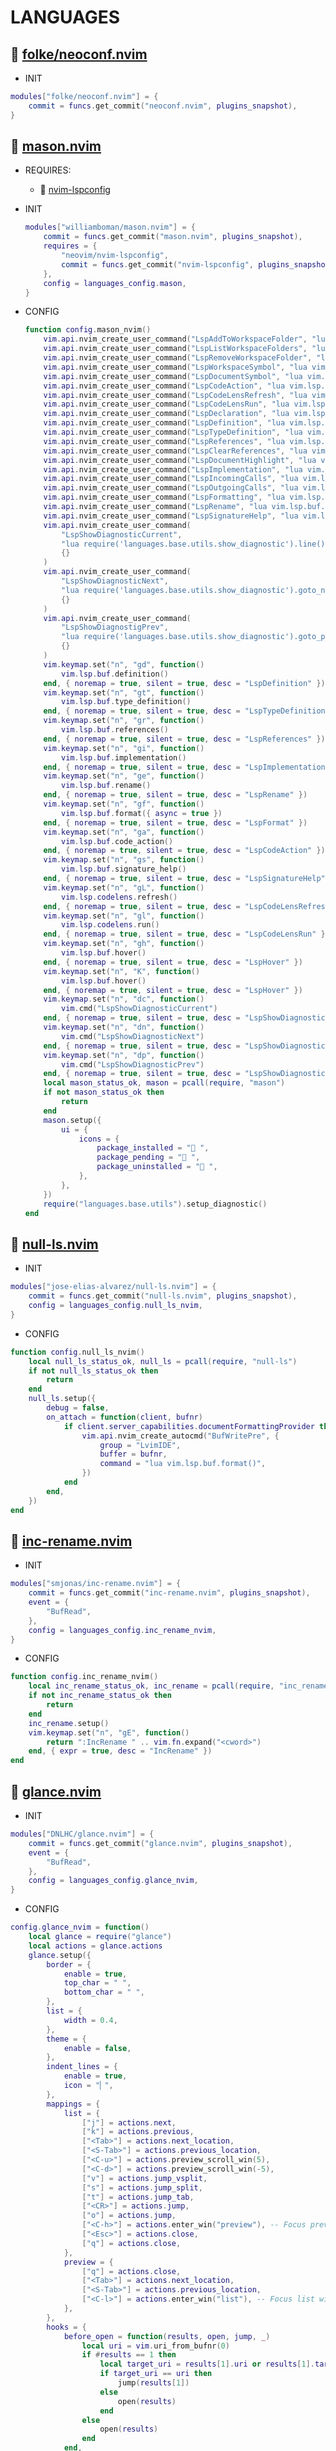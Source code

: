 *  LANGUAGES

**   [[https://github.com/folke/neoconf.nvim][folke/neoconf.nvim]]

    + INIT

    #+begin_src lua
    modules["folke/neoconf.nvim"] = {
        commit = funcs.get_commit("neoconf.nvim", plugins_snapshot),
    }
    #+end_src

**   [[https://github.com/williamboman/mason.nvim][mason.nvim]]

   + REQUIRES:
       *  [[https://github.com/neovim/nvim-lspconfig][nvim-lspconfig]]

   + INIT

    #+begin_src lua
    modules["williamboman/mason.nvim"] = {
        commit = funcs.get_commit("mason.nvim", plugins_snapshot),
        requires = {
            "neovim/nvim-lspconfig",
            commit = funcs.get_commit("nvim-lspconfig", plugins_snapshot),
        },
        config = languages_config.mason,
    }
   #+end_src

   + CONFIG

    #+begin_src lua
    function config.mason_nvim()
        vim.api.nvim_create_user_command("LspAddToWorkspaceFolder", "lua vim.lsp.buf.add_workspace_folder()", {})
        vim.api.nvim_create_user_command("LspListWorkspaceFolders", "lua vim.lsp.buf.list_workspace_folders()", {})
        vim.api.nvim_create_user_command("LspRemoveWorkspaceFolder", "lua vim.lsp.buf.remove_workspace_folder()", {})
        vim.api.nvim_create_user_command("LspWorkspaceSymbol", "lua vim.lsp.buf.workspace_symbol()", {})
        vim.api.nvim_create_user_command("LspDocumentSymbol", "lua vim.lsp.buf.document_symbol()", {})
        vim.api.nvim_create_user_command("LspCodeAction", "lua vim.lsp.buf.code_action()", {})
        vim.api.nvim_create_user_command("LspCodeLensRefresh", "lua vim.lsp.codelens.refresh()", {})
        vim.api.nvim_create_user_command("LspCodeLensRun", "lua vim.lsp.codelens.run()", {})
        vim.api.nvim_create_user_command("LspDeclaration", "lua vim.lsp.buf.declaration()", {})
        vim.api.nvim_create_user_command("LspDefinition", "lua vim.lsp.buf.definition()", {})
        vim.api.nvim_create_user_command("LspTypeDefinition", "lua vim.lsp.buf.type_definition()", {})
        vim.api.nvim_create_user_command("LspReferences", "lua vim.lsp.buf.references()", {})
        vim.api.nvim_create_user_command("LspClearReferences", "lua vim.lsp.buf.clear_references()", {})
        vim.api.nvim_create_user_command("LspDocumentHighlight", "lua vim.lsp.buf.document_highlight()", {})
        vim.api.nvim_create_user_command("LspImplementation", "lua vim.lsp.buf.implementation()", {})
        vim.api.nvim_create_user_command("LspIncomingCalls", "lua vim.lsp.buf.incoming_calls()", {})
        vim.api.nvim_create_user_command("LspOutgoingCalls", "lua vim.lsp.buf.outgoing_calls()", {})
        vim.api.nvim_create_user_command("LspFormatting", "lua vim.lsp.buf.format {async = true}", {})
        vim.api.nvim_create_user_command("LspRename", "lua vim.lsp.buf.rename()", {})
        vim.api.nvim_create_user_command("LspSignatureHelp", "lua vim.lsp.buf.signature_help()", {})
        vim.api.nvim_create_user_command(
            "LspShowDiagnosticCurrent",
            "lua require('languages.base.utils.show_diagnostic').line()",
            {}
        )
        vim.api.nvim_create_user_command(
            "LspShowDiagnosticNext",
            "lua require('languages.base.utils.show_diagnostic').goto_next()",
            {}
        )
        vim.api.nvim_create_user_command(
            "LspShowDiagnostigPrev",
            "lua require('languages.base.utils.show_diagnostic').goto_prev()",
            {}
        )
        vim.keymap.set("n", "gd", function()
            vim.lsp.buf.definition()
        end, { noremap = true, silent = true, desc = "LspDefinition" })
        vim.keymap.set("n", "gt", function()
            vim.lsp.buf.type_definition()
        end, { noremap = true, silent = true, desc = "LspTypeDefinition" })
        vim.keymap.set("n", "gr", function()
            vim.lsp.buf.references()
        end, { noremap = true, silent = true, desc = "LspReferences" })
        vim.keymap.set("n", "gi", function()
            vim.lsp.buf.implementation()
        end, { noremap = true, silent = true, desc = "LspImplementation" })
        vim.keymap.set("n", "ge", function()
            vim.lsp.buf.rename()
        end, { noremap = true, silent = true, desc = "LspRename" })
        vim.keymap.set("n", "gf", function()
            vim.lsp.buf.format({ async = true })
        end, { noremap = true, silent = true, desc = "LspFormat" })
        vim.keymap.set("n", "ga", function()
            vim.lsp.buf.code_action()
        end, { noremap = true, silent = true, desc = "LspCodeAction" })
        vim.keymap.set("n", "gs", function()
            vim.lsp.buf.signature_help()
        end, { noremap = true, silent = true, desc = "LspSignatureHelp" })
        vim.keymap.set("n", "gL", function()
            vim.lsp.codelens.refresh()
        end, { noremap = true, silent = true, desc = "LspCodeLensRefresh" })
        vim.keymap.set("n", "gl", function()
            vim.lsp.codelens.run()
        end, { noremap = true, silent = true, desc = "LspCodeLensRun" })
        vim.keymap.set("n", "gh", function()
            vim.lsp.buf.hover()
        end, { noremap = true, silent = true, desc = "LspHover" })
        vim.keymap.set("n", "K", function()
            vim.lsp.buf.hover()
        end, { noremap = true, silent = true, desc = "LspHover" })
        vim.keymap.set("n", "dc", function()
            vim.cmd("LspShowDiagnosticCurrent")
        end, { noremap = true, silent = true, desc = "LspShowDiagnosticCurrent" })
        vim.keymap.set("n", "dn", function()
            vim.cmd("LspShowDiagnosticNext")
        end, { noremap = true, silent = true, desc = "LspShowDiagnosticNext" })
        vim.keymap.set("n", "dp", function()
            vim.cmd("LspShowDiagnosticPrev")
        end, { noremap = true, silent = true, desc = "LspShowDiagnosticPrev" })
        local mason_status_ok, mason = pcall(require, "mason")
        if not mason_status_ok then
            return
        end
        mason.setup({
            ui = {
                icons = {
                    package_installed = " ",
                    package_pending = " ",
                    package_uninstalled = " ",
                },
            },
        })
        require("languages.base.utils").setup_diagnostic()
    end
   #+end_src

**   [[https://github.com/jose-elias-alvarez/null-ls.nvim][null-ls.nvim]]

    + INIT

    #+begin_src lua
    modules["jose-elias-alvarez/null-ls.nvim"] = {
        commit = funcs.get_commit("null-ls.nvim", plugins_snapshot),
        config = languages_config.null_ls_nvim,
    }
    #+end_src

    + CONFIG

    #+begin_src lua
    function config.null_ls_nvim()
        local null_ls_status_ok, null_ls = pcall(require, "null-ls")
        if not null_ls_status_ok then
            return
        end
        null_ls.setup({
            debug = false,
            on_attach = function(client, bufnr)
                if client.server_capabilities.documentFormattingProvider then
                    vim.api.nvim_create_autocmd("BufWritePre", {
                        group = "LvimIDE",
                        buffer = bufnr,
                        command = "lua vim.lsp.buf.format()",
                    })
                end
            end,
        })
    end
    #+end_src

**   [[https://github.com/smjonas/inc-rename.nvim][inc-rename.nvim]]

    + INIT

    #+begin_src lua
    modules["smjonas/inc-rename.nvim"] = {
        commit = funcs.get_commit("inc-rename.nvim", plugins_snapshot),
        event = {
            "BufRead",
        },
        config = languages_config.inc_rename_nvim,
    }
    #+end_src

    + CONFIG

    #+begin_src lua
    function config.inc_rename_nvim()
        local inc_rename_status_ok, inc_rename = pcall(require, "inc_rename")
        if not inc_rename_status_ok then
            return
        end
        inc_rename.setup()
        vim.keymap.set("n", "gE", function()
            return ":IncRename " .. vim.fn.expand("<cword>")
        end, { expr = true, desc = "IncRename" })
    end
    #+end_src

**   [[https://github.com/DNLHC/glance.nvim][glance.nvim]]

    + INIT

    #+begin_src lua
    modules["DNLHC/glance.nvim"] = {
        commit = funcs.get_commit("glance.nvim", plugins_snapshot),
        event = {
            "BufRead",
        },
        config = languages_config.glance_nvim,
    }
    #+end_src

    + CONFIG

    #+begin_src lua
    config.glance_nvim = function()
        local glance = require("glance")
        local actions = glance.actions
        glance.setup({
            border = {
                enable = true,
                top_char = " ",
                bottom_char = " ",
            },
            list = {
                width = 0.4,
            },
            theme = {
                enable = false,
            },
            indent_lines = {
                enable = true,
                icon = "▏",
            },
            mappings = {
                list = {
                    ["j"] = actions.next,
                    ["k"] = actions.previous,
                    ["<Tab>"] = actions.next_location,
                    ["<S-Tab>"] = actions.previous_location,
                    ["<C-u>"] = actions.preview_scroll_win(5),
                    ["<C-d>"] = actions.preview_scroll_win(-5),
                    ["v"] = actions.jump_vsplit,
                    ["s"] = actions.jump_split,
                    ["t"] = actions.jump_tab,
                    ["<CR>"] = actions.jump,
                    ["o"] = actions.jump,
                    ["<C-h>"] = actions.enter_win("preview"), -- Focus preview window
                    ["<Esc>"] = actions.close,
                    ["q"] = actions.close,
                },
                preview = {
                    ["q"] = actions.close,
                    ["<Tab>"] = actions.next_location,
                    ["<S-Tab>"] = actions.previous_location,
                    ["<C-l>"] = actions.enter_win("list"), -- Focus list window
                },
            },
            hooks = {
                before_open = function(results, open, jump, _)
                    local uri = vim.uri_from_bufnr(0)
                    if #results == 1 then
                        local target_uri = results[1].uri or results[1].targetUri
                        if target_uri == uri then
                            jump(results[1])
                        else
                            open(results)
                        end
                    else
                        open(results)
                    end
                end,
            },
        })
        vim.keymap.set("n", "gpd", "<Cmd>Glance definitions<CR>")
        vim.keymap.set("n", "gpr", "<Cmd>Glance references<CR>")
        vim.keymap.set("n", "gpt", "<Cmd>Glance type_definitions<CR>")
        vim.keymap.set("n", "gpi", "<Cmd>Glance implementations<CR>")
        vim.keymap.set("n", "fq", "<Cmd>CloseFloatWindows<CR>")
    end
    #+end_src

**   [[https://github.com/folke/neodev.nvim][neodev.nvim]]

    + INIT

    #+begin_src lua
    modules["folke/neodev.nvim"] = {
        commit = funcs.get_commit("neodev.nvim", plugins_snapshot),
        ft = "lua",
    }
    #+end_src

    + CONFIG

    #+begin_src lua
    function config.neodev_nvim()
        local neodev_status_ok, neodev = pcall(require, "neodev")
        if not neodev_status_ok then
            return
        end
        neodev.setup({
            library = {
                enabled = true,
                runtime = true,
                types = true,
                plugins = false,
            },
        })
    end
    #+end_src

**   [[https://github.com/mfussenegger/nvim-jdtls][nvim-jdtls]]

    + INIT

    #+begin_src lua
    modules["mfussenegger/nvim-jdtls"] = {
        commit = funcs.get_commit("nvim-jdtls", plugins_snapshot),
        ft = "java",
    }
    #+end_src

**   [[https://github.com/mfussenegger/nvim-jdtls][nvim-jdtls]]

   + REQUIRES:
       *  [[https://github.com/nvim-lua/plenary.nvim][plenary.nvim]]

    + INIT

    #+begin_src lua
    modules["scalameta/nvim-metals"] = {
        commit = funcs.get_commit("nvim-metals", plugins_snapshot),
        requires = { "nvim-lua/plenary.nvim" },
        ft = { "scala", "sbt" },
    }
    #+end_src

**   [[https://github.com/simrat39/rust-tools.nvim][rust-tools.nvim]]

    + REQUIRES:
        *  [[https://github.com/neovim/nvim-lspconfig][nvim-lspconfig]]
        *  [[https://github.com/nvim-lua/popup.nvim][popup.nvim]]
        *  [[https://github.com/nvim-lua/plenary.nvim][plenary.nvim]]
        *  [[https://github.com/mfussenegger/nvim-dap][nvim-dap]]
        *  [[https://github.com/nvim-telescope/telescope.nvim][telescope.nvim]]

    + INIT

    #+begin_src lua
    modules["simrat39/rust-tools.nvim"] = {
        commit = funcs.get_commit("rust-tools.nvim", plugins_snapshot),
        ft = "rust",
        after = "telescope.nvim",
        requires = {
            {
                "neovim/nvim-lspconfig",
                commit = funcs.get_commit("vim-lspconfig", plugins_snapshot),
            },
            {
                "nvim-lua/popup.nvim",
                commit = funcs.get_commit("popup.nvim", plugins_snapshot),
            },
            {
                "nvim-lua/plenary.nvim",
                commit = funcs.get_commit("plenary.nvim", plugins_snapshot),
            },
            {
                "mfussenegger/nvim-dap",
                commit = funcs.get_commit("nvim-dap", plugins_snapshot),
            },
            {
                "nvim-telescope/telescope.nvim",
                commit = funcs.get_commit("telescope.nvim", plugins_snapshot),
            },
        },
    }
    #+end_src

**   [[https://github.com/ray-x/go.nvim][go.nvim]]

   + REQUIRES:
       *  [[https://github.com/ray-x/guihua.lua][guihua.lua]]

    + INIT

    #+begin_src lua
    modules["ray-x/go.nvim"] = {
        commit = funcs.get_commit("go.nvim", plugins_snapshot),
        requires = {
            "ray-x/guihua.lua",
            commit = funcs.get_commit("guihua.lua", plugins_snapshot),
            run = "cd lua/fzy && make",
        },
        ft = "go",
        config = languages_config.go_nvim,
    }
    #+end_src

    + CONFIG

    #+begin_src lua
    function config.go_nvim()
        local go_status_ok, go = pcall(require, "go")
        if not go_status_ok then
            return
        end
        go.setup({
            lsp_inlay_hints = {
                enable = false,
            },
        })
    end
    #+end_src

**   [[https://github.com/akinsho/flutter-tools.nvim][flutter-tools.nvim]]

    + REQUIRES:
        *  [[https://github.com/nvim-lua/plenary.nvim][plenary.nvim]]

    + INIT

    #+begin_src lua
    modules["akinsho/flutter-tools.nvim"] = {
        commit = funcs.get_commit("flutter-tools.nvim", plugins_snapshot),
        ft = "dart",
        requires = {
            "nvim-lua/plenary.nvim",
            commit = funcs.get_commit("plenary.nvim", plugins_snapshot),
        },
    }
    #+end_src

**   [[https://github.com/jose-elias-alvarez/nvim-lsp-ts-utils][nvim-lsp-ts-utils]]

    + REQUIRES:
        *  [[https://github.com/neovim/nvim-lspconfig][nvim-lspconfig]]
        *  [[https://github.com/nvim-lua/plenary.nvim][plenary.nvim]]

    + INIT

    #+begin_src lua
    modules["jose-elias-alvarez/nvim-lsp-ts-utils"] = {
        commit = funcs.get_commit("nvim-lsp-ts-utils", plugins_snapshot),
        ft = { "javascript", "javascriptreact", "typescript", "typescriptreact" },
        requires = {
            {
                "neovim/nvim-lspconfig",
                commit = funcs.get_commit("nvim-lspconfig", plugins_snapshot),
            },
            {
                "nvim-lua/plenary.nvim",
                commit = funcs.get_commit("plenary.nvim", plugins_snapshot),
            },
        },
    }
    #+end_src

**   [[https://github.com/kosayoda/nvim-lightbulb][nvim-lightbulb]]

    + INIT

    #+begin_src lua
    modules["kosayoda/nvim-lightbulb"] = {
        commit = funcs.get_commit("nvim-lightbulb", plugins_snapshot),
        event = {
            "BufRead",
        },
        config = languages_config.nvim_lightbulb,
    }
    #+end_src

    + CONFIG

    #+begin_src lua
    function config.nvim_lightbulb()
        local nvim_lightbulb_status_ok, nvim_lightbulb = pcall(require, "nvim-lightbulb")
        if not nvim_lightbulb_status_ok then
            return
        end
        nvim_lightbulb.setup({
            sign = {
                enabled = true,
                priority = 10,
            },
            virtual_text = {
                enabled = true,
                text = "",
                hl_mode = "combine",
            },
            autocmd = {
                enabled = true,
            },
        })
        vim.fn.sign_define("LightBulbSign", { text = "", texthl = "LightBulb", linehl = "", numhl = "" })
    end
    #+end_src

**   [[https://github.com/nvim-treesitter/nvim-treesitter][nvim-treesitter]]

    + INIT

    #+begin_src lua
    modules["nvim-treesitter/nvim-treesitter"] = {
        commit = funcs.get_commit("nvim-treesitter", plugins_snapshot),
        requires = {
            {
                "nvim-treesitter/playground",
                commit = funcs.get_commit("playground", plugins_snapshot),
            },
            {
                "nullchilly/lsp-playground",
                commit = funcs.get_commit("lsp-playground", plugins_snapshot),
            },
        },
        run = function()
            local ts_update = require("nvim-treesitter.install").update({ with_sync = true })
            ts_update()
        end,
        config = languages_config.nvim_treesitter,
    }
    #+end_src

    + CONFIG

    #+begin_src lua
    config.nvim_treesitter = function()
        local nvim_treesitter_configs_status_ok, nvim_treesitter_configs = pcall(require, "nvim-treesitter.configs")
        if not nvim_treesitter_configs_status_ok then
            return
        end
        nvim_treesitter_configs.setup({
            ensure_installed = "all",
            playground = {
                enable = true,
                disable = {},
                updatetime = 25,
                persist_queries = false,
                keybindings = {
                    toggle_query_editor = "o",
                    toggle_hl_groups = "i",
                    toggle_injected_languages = "t",
                    toggle_anonymous_nodes = "a",
                    toggle_language_display = "I",
                    focus_language = "f",
                    unfocus_language = "F",
                    update = "R",
                    goto_node = "<cr>",
                    show_help = "?",
                },
            },
            highlight = {
                enable = true,
                disable = { "markdown" },
                additional_vim_regex_highlighting = { "org" },
            },
            indent = {
                enable = true,
            },
            autopairs = {
                enable = true,
            },
            autotag = {
                enable = true,
            },
            rainbow = {
                enable = true,
            },
            context_commentstring = {
                enable = true,
                config = {
                    javascriptreact = {
                        style_element = "{/*%s*/}",
                    },
                },
            },
        })
        vim.keymap.set("n", "ti", function()
            vim.cmd("TSHighlightCapturesUnderCursor")
        end, { noremap = true, silent = true, desc = "PlaygroundHover" })
    end
    #+end_src

**   [[https://github.com/lvimuser/lsp-inlayhints.nvim][lsp-inlayhints.nvim]]

    + REQUIRES:
        *  [[https://github.com/neovim/nvim-lspconfig][nvim-lspconfig]]

    + INIT

    #+begin_src lua
    modules["lvimuser/lsp-inlayhints.nvim"] = {
        commit = funcs.get_commit("lsp-inlayhints.nvim", plugins_snapshot),
        requires = {
            "neovim/nvim-lspconfig",
            commit = funcs.get_commit("nvim-lspconfig", plugins_snapshot),
        },
        config = languages_config.lsp_inlayhints_nvim,
    }
    #+end_src

    + CONFIG

    #+begin_src lua
    function config.lsp_inlayhints_nvim()
        local lsp_inlayhints_status_ok, lsp_inlayhints = pcall(require, "lsp-inlayhints")
        if not lsp_inlayhints_status_ok then
            return
        end
        lsp_inlayhints.setup({
            inlay_hints = {
                highlight = "Comment",
            },
        })
    end
    #+end_src

**   [[https://github.com/SmiteshP/nvim-navic][nvim-navic]]

    + REQUIRES:
        *  [[https://github.com/neovim/nvim-lspconfig][nvim-lspconfig]]

    + INIT

    #+begin_src lua
    modules["SmiteshP/nvim-navic"] = {
        commit = funcs.get_commit("nvim-navic", plugins_snapshot),
        requires = {
            "neovim/nvim-lspconfig",
            commit = funcs.get_commit("nvim-lspconfig", plugins_snapshot),
        },
        config = languages_config.nvim_navic,
    }
    #+end_src

    + CONFIG

    #+begin_src lua
    function config.nvim_navic()
        local icons = require("configs.base.ui.icons")
        local nvim_navic_status_ok, nvim_navic = pcall(require, "nvim-navic")
        if not nvim_navic_status_ok then
            return
        end
        nvim_navic.setup({
            icons = icons.lsp,
            highlight = true,
            separator = " ➤ ",
        })
        vim.g.navic_silence = true
    end
    #+end_src

**   [[https://github.com/pechorin/any-jump.vim][any-jump.vim]]

    + INIT

    #+begin_src lua
    modules["pechorin/any-jump.vim"] = {
        commit = funcs.get_commit("any-jump.vim", plugins_snapshot),
        event = {
            "BufRead",
        },
        config = languages_config.any_jump_nvim,
    }
    #+end_src

    + CONFIG

    #+begin_src lua
    function config.any_jump_nvim()
        vim.g.any_jump_disable_default_keybindings = 1
        vim.g.any_jump_list_numbers = 1
        vim.keymap.set("n", "<A-u>", ":AnyJump<CR>", { noremap = true, silent = true, desc = "AnyJump" })
        vim.keymap.set("v", "<A-u>", ":AnyJumpVisual<CR>", { noremap = true, silent = true, desc = "AnyJumpVisual" })
    end
    #+end_src


**   [[https://github.com/simrat39/symbols-outline.nvim][symbols-outline.nvim]]

    + INIT

    #+begin_src lua
    modules["simrat39/symbols-outline.nvim"] = {
        commit = funcs.get_commit("symbols-outline.nvim", plugins_snapshot),
        event = {
            "BufRead",
        },
        config = languages_config.symbols_outline_nvim,
    }
    #+end_src

    + CONFIG

    #+begin_src lua
    function config.symbols_outline_nvim()
        local icons = require("configs.base.ui.icons")
        local symbols_outline_status_ok, symbols_outline = pcall(require, "symbols-outline")
        if not symbols_outline_status_ok then
            return
        end
        symbols_outline.setup({
            symbols = icons.outline,
            highlight_hovered_item = true,
            show_guides = true,
        })
        vim.keymap.set("n", "<A-v>", function()
            vim.cmd("SymbolsOutline")
        end, { noremap = true, silent = true, desc = "SymbolsOutline" })
    end
    #+end_src

**   [[https://github.com/rcarriga/nvim-dap-ui][nvim-dap-ui]]

    + REQUIRES:
        *  [[https://github.com/mfussenegger/nvim-dap][nvim-dap]]
        *  [[https://github.com/jbyuki/one-small-step-for-vimkind][one-small-step-for-vimkind]]

    + INIT

    #+begin_src lua
    modules["rcarriga/nvim-dap-ui"] = {
        commit = funcs.get_commit("nvim-dap-ui", plugins_snapshot),
        event = {
            "BufRead",
        },
        requires = {
            {
                "mfussenegger/nvim-dap",
                commit = funcs.get_commit("nvim-dap", plugins_snapshot),
            },
            {
                "mxsdev/nvim-dap-vscode-js",
                commit = funcs.get_commit("nvim-dap-vscode-js", plugins_snapshot),
                config = languages_config.nvim_dap_vscode_js,
            },
            {
                "jbyuki/one-small-step-for-vimkind",
                commit = funcs.get_commit("one-small-step-for-vimkind", plugins_snapshot),
            },
        },
        config = languages_config.nvim_dap_ui,
    }
    #+end_src

    + CONFIG

    #+begin_src lua
    function config.nvim_dap_ui()
        local dapui_status_ok, dapui = pcall(require, "dapui")
        if not dapui_status_ok then
            return
        end
        local dap_status_ok, dap = pcall(require, "dap")
        if not dap_status_ok then
            return
        end
        dapui.setup({
            icons = {
                expanded = "▾",
                collapsed = "▸",
            },
            mappings = {
                expand = {
                    "<CR>",
                    "<2-LeftMouse>",
                },
                open = "o",
                remove = "d",
                edit = "e",
                repl = "r",
            },
            layouts = {
                {
                    elements = {
                        "scopes",
                        "breakpoints",
                        "stacks",
                        "watches",
                    },
                    size = 40,
                    position = "left",
                },
                {
                    elements = {
                        "repl",
                        "console",
                    },
                    size = 10,
                    position = "bottom",
                },
            },
            floating = {
                max_height = nil,
                max_width = nil,
                mappings = {
                    close = {
                        "q",
                        "<Esc>",
                    },
                },
            },
            windows = {
                indent = 1,
            },
        })
        dap.listeners.after.event_initialized["dapui_config"] = function()
            dapui.open({})
        end
        dap.listeners.before.event_terminated["dapui_config"] = function()
            dapui.close({})
        end
        dap.listeners.before.event_exited["dapui_config"] = function()
            dapui.close({})
        end
        vim.fn.sign_define("DapBreakpoint", {
            text = "",
            texthl = "",
            linehl = "",
            numhl = "",
        })
        vim.fn.sign_define("DapStopped", {
            text = "",
            texthl = "",
            linehl = "",
            numhl = "",
        })
        vim.fn.sign_define("DapLogPoint", {
            text = "▶",
            texthl = "",
            linehl = "",
            numhl = "",
        })
        vim.api.nvim_create_user_command("DapToggleBreakpoint", 'lua require("dap").toggle_breakpoint()', {})
        vim.api.nvim_create_user_command("DapStartContinue", 'lua require"dap".continue()', {})
        vim.api.nvim_create_user_command("DapStepInto", 'lua require"dap".step_into()', {})
        vim.api.nvim_create_user_command("DapStepOver", 'lua require"dap".step_over()', {})
        vim.api.nvim_create_user_command("DapStepOut", 'lua require"dap".step_out()', {})
        vim.api.nvim_create_user_command("DapUp", 'lua require"dap".up()', {})
        vim.api.nvim_create_user_command("DapDown", 'lua require"dap".down()', {})
        vim.api.nvim_create_user_command("DapPause", 'lua require"dap".pause()', {})
        vim.api.nvim_create_user_command("DapClose", 'lua require"dap".close()', {})
        vim.api.nvim_create_user_command("DapDisconnect", 'lua require"dap".disconnect()', {})
        vim.api.nvim_create_user_command("DapRestart", 'lua require"dap".restart()', {})
        vim.api.nvim_create_user_command("DapToggleRepl", 'lua require"dap".repl.toggle()', {})
        vim.api.nvim_create_user_command("DapGetSession", 'lua require"dap".session()', {})
        vim.api.nvim_create_user_command(
            "DapUIClose",
            'lua require"dap".close(); require"dap".disconnect(); require"dapui".close()',
            {}
        )
        vim.keymap.set("n", "<A-1>", function()
            dap.toggle_breakpoint()
        end, { noremap = true, silent = true, desc = "DapToggleBreakpoint" })
        vim.keymap.set("n", "<A-2>", function()
            dap.continue()
        end, { noremap = true, silent = true, desc = "DapContinue" })
        vim.keymap.set("n", "<A-3>", function()
            dap.step_into()
        end, { noremap = true, silent = true, desc = "DapStepInto" })
        vim.keymap.set("n", "<A-4>", function()
            dap.step_over()
        end, { noremap = true, silent = true, desc = "DapStepOver" })
        vim.keymap.set("n", "<A-5>", function()
            dap.step_out()
        end, { noremap = true, silent = true, desc = "DapStepOut" })
        vim.keymap.set("n", "<A-6>", function()
            dap.up()
        end, { noremap = true, silent = true, desc = "DapUp" })
        vim.keymap.set("n", "<A-7>", function()
            dap.down()
        end, { noremap = true, silent = true, desc = "DapDown" })
        vim.keymap.set("n", "<A-8>", function()
            dap.close()
            dap.disconnect()
            dapui.close()
        end, { noremap = true, silent = true, desc = "DapUIClose" })
        vim.keymap.set("n", "<A-9>", function()
            dap.restart()
        end, { noremap = true, silent = true, desc = "DapRestart" })
        vim.keymap.set("n", "<A-0>", function()
            dap.repl.toggle()
        end, { noremap = true, silent = true, desc = "DapToggleRepl" })
    end
    #+end_src

    #+begin_src lua
    function config.nvim_dap_vscode_js()
        local global = require("core.global")
        local dap_vscode_js_status_ok, dap_vscode_js = pcall(require, "dap-vscode-js")
        if not dap_vscode_js_status_ok then
            return
        end
        dap_vscode_js.setup({
            node_path = "node", -- Path of node executable. Defaults to $NODE_PATH, and then "node"
            debugger_path = global.mason_path .. "/bin/vscode-js-debug", -- Path to vscode-js-debug installation.
            debugger_cmd = { "js-debug-adapter" }, -- Command to use to launch the debug server. Takes precedence over `node_path` and `debugger_path`.
            adapters = { "pwa-node", "pwa-chrome", "pwa-msedge", "node-terminal", "pwa-extensionHost" }, -- which adapters to register in nvim-dap
        })
    end
    #+end_src

**   [[https://github.com/kristijanhusak/vim-dadbod-ui][vim-dadbod-ui]]

    + REQUIRES:
        *  [[https://github.com/tpope/vim-dadbod][vim-dadbod]]
        *  [[https://github.com/kristijanhusak/vim-dadbod-completion][vim-dadbod-completion]]

    + INIT

    #+begin_src lua
    modules["kristijanhusak/vim-dadbod-ui"] = {
        commit = funcs.get_commit("vim-dadbod-ui", plugins_snapshot),
        requires = {
            {
                "tpope/vim-dadbod",
                commit = funcs.get_commit("vim-dadbod", plugins_snapshot),
                after = "vim-dadbod-ui",
            },
            {
                "kristijanhusak/vim-dadbod-completion",
                commit = funcs.get_commit("vim-dadbod-completion", plugins_snapshot),
                after = "vim-dadbod-ui",
            },
        },
        cmd = {
            "DBUIToggle",
            "DBUIAddConnection",
            "DBUI",
            "DBUIFindBuffer",
            "DBUIRenameBuffer",
        },
        config = languages_config.vim_dadbod_ui,
    }
    #+end_src

    + CONFIG

    #+begin_src lua
    function config.vim_dadbod_ui()
        vim.g.db_ui_show_help = 0
        vim.g.db_ui_win_position = "left"
        vim.g.db_ui_use_nerd_fonts = 1
        vim.g.db_ui_winwidth = 35
        vim.g.db_ui_auto_execute_table_helpers = true
    end
    #+end_src

**   [[https://github.com/vuki656/package-info.nvim][package-info.nvim]]

    + REQUIRES:
        *  [[https://github.com/MunifTanjim/nui.nvim][nui.nvim]]

    + INIT

    #+begin_src lua
    modules["vuki656/package-info.nvim"] = {
        commit = funcs.get_commit("package-info.nvim", plugins_snapshot),
        requires = {
            "MunifTanjim/nui.nvim",
            commit = funcs.get_commit("nui.nvim", plugins_snapshot),
        },
        event = "BufRead package.json",
        config = languages_config.package_info,
    }
    #+end_src

    + CONFIG

    #+begin_src lua
    function config.package_info_nvim()
        local package_info_status_ok, package_info = pcall(require, "package-info")
        if not package_info_status_ok then
            return
        end
        package_info.setup({
            colors = {
                up_to_date = _G.LVIM_SETTINGS.colorscheme.colors[_G.LVIM_SETTINGS.colorscheme.theme].green_01,
                outdated = _G.LVIM_SETTINGS.colorscheme.colors[_G.LVIM_SETTINGS.colorscheme.theme].red_01,
            },
        })
    end
    #+end_src

**   [[https://github.com/Saecki/crates.nvim][crates.nvim]]

    + REQUIRES:
        *  [[https://github.com/nvim-lua/plenary.nvim][plenary.nvim]]

    + INIT

    #+begin_src lua
    modules["Saecki/crates.nvim"] = {
        commit = funcs.get_commit("crates.nvim", plugins_snapshot),
        requires = {
            "nvim-lua/plenary.nvim",
            commit = funcs.get_commit("plenary.nvim", plugins_snapshot),
        },
        event = "BufRead Cargo.toml",
        config = languages_config.crates_nvim,
    }
    #+end_src

    + CONFIG

    #+begin_src lua
    function config.crates_nvim()
        local crates_status_ok, crates = pcall(require, "crates")
        if not crates_status_ok then
            return
        end
        crates.setup()
        vim.api.nvim_create_user_command("CratesUpdate", "lua require('crates').update()", {})
        vim.api.nvim_create_user_command("CratesReload", "lua require('crates').reload()", {})
        vim.api.nvim_create_user_command("CratesHide", "lua require('crates').hide()", {})
        vim.api.nvim_create_user_command("CratesToggle", "lua require('crates').toggle()", {})
        vim.api.nvim_create_user_command("CratesUpdateCrate", "lua require('crates').update_crate()", {})
        vim.api.nvim_create_user_command("CratesUpdateCrates", "lua require('crates').update_crates()", {})
        vim.api.nvim_create_user_command("CratesUpdateAllCrates", "lua require('crates').update_all_crates()", {})
        vim.api.nvim_create_user_command("CratesUpgradeCrate", "lua require('crates').upgrade_crate()", {})
        vim.api.nvim_create_user_command("CratesUpgradeCrates", "lua require('crates').upgrade_crates()", {})
        vim.api.nvim_create_user_command("CratesUpgradeAllCrates", "lua require('crates').upgrade_all_crates()", {})
        vim.api.nvim_create_user_command("CratesShowPopup", "lua require('crates').show_popup()", {})
        vim.api.nvim_create_user_command("CratesShowVersionsPopup", "lua require('crates').show_versions_popup()", {})
        vim.api.nvim_create_user_command("CratesShowFeaturesPopup", "lua require('crates').show_features_popup()", {})
        vim.api.nvim_create_user_command("CratesFocusPopup", "lua require('crates').focus_popup()", {})
        vim.api.nvim_create_user_command("CratesHidePopup", "lua require('crates').hide_popup()", {})
    end
    #+end_src

**   [[https://github.com/akinsho/pubspec-assist.nvim][pubspec-assist.nvim]]

    + REQUIRES:
        *  [[https://github.com/nvim-lua/plenary.nvim][plenary.nvim]]

    + INIT

    #+begin_src lua
    modules["akinsho/pubspec-assist.nvim"] = {
        commit = funcs.get_commit("pubspec-assist.nvim", plugins_snapshot),
        requires = {
            "nvim-lua/plenary.nvim",
            commit = funcs.get_commit("plenary.nvim", plugins_snapshot),
        },
        event = "BufRead pubspec.yaml",
        rocks = {
            {
                "lyaml",
                server = "http://rocks.moonscript.org",
            },
        },
        config = languages_config.pubspec_assist_nvim,
    }
    #+end_src

    + CONFIG

    #+begin_src lua
    function config.pubspec_assist_nvim()
        local pubspec_assist_status_ok, pubspec_assist = pcall(require, "pubspec-assist")
        if not pubspec_assist_status_ok then
            return
        end
        pubspec_assist.setup({})
    end
    #+end_src

**   [[https://github.com/iamcco/markdown-preview.nvim][markdown-preview.nvim]]

    + INIT

    #+begin_src lua
    modules["iamcco/markdown-preview.nvim"] = {
        commit = funcs.get_commit("markdown-preview.nvim", plugins_snapshot),
        run = "cd app && npm install",
        ft = "markdown",
        config = languages_config.markdown_preview_nvim,
    }
    #+end_src

    + CONFIG

    #+begin_src lua
    function config.markdown_preview_nvim()
        vim.keymap.set("n", "<S-m>", function()
            vim.cmd("MarkdownPreviewToggle")
        end, { noremap = true, silent = true, desc = "MarkdownPreviewToggle" })
    end
    #+end_src

**   [[https://github.com/lervag/vimtex][vimtex]]

    + INIT

    #+begin_src lua
    modules["lervag/vimtex"] = {
        commit = funcs.get_commit("vimtex", plugins_snapshot),
        config = languages_config.vimtex,
    }
    #+end_src

    + CONFIG

    #+begin_src lua
    function config.vimtex()
        vim.g.vimtex_view_method = "zathura"
        vim.g.latex_view_general_viewer = "zathura"
        vim.g.vimtex_compiler_progname = "nvr"
        vim.g.vimtex_compiler_callback_compiling = "nvr"
        vim.g.vimtex_quickfix_open_on_warning = 0
    end
    #+end_src

**   [[https://github.com/dhruvasagar/vim-table-mode][vim-table-mode]]

    + INIT

    #+begin_src lua
    modules["dhruvasagar/vim-table-mode"] = {
        commit = funcs.get_commit("vim-table-mode", plugins_snapshot),
        event = {
            "BufRead",
        },
    }
    #+end_src

**   [[https://github.com/nvim-orgmode/orgmode][orgmode]]

    + INIT

    #+begin_src lua
    modules["nvim-orgmode/orgmode"] = {
        commit = funcs.get_commit("orgmode", plugins_snapshot),
        config = languages_config.orgmode,
    }
    #+end_src

    + CONFIG

    #+begin_src lua
    function config.orgmode()
        local orgmode_status_ok, orgmode = pcall(require, "orgmode")
        if not orgmode_status_ok then
            return
        end
        orgmode.setup_ts_grammar()
        orgmode.setup({
            emacs_config = {
                config_path = "$HOME/.emacs.d/early-init.el",
            },
            org_agenda_files = { "$HOME/Org/**/*" },
            org_default_notes_file = "$HOME/Org/refile.org",
        })
    end
    vim.keymap.set("n", "to", function()
        vim.cmd("e ~/Org/notes/notes.org")
    end, { noremap = true, silent = true, desc = "Open org notes" })
    #+end_src

**   [[https://github.com/lvim-tech/lvim-org-utils][lvim-org-utils]]

    + INIT

    #+begin_src lua
    modules["lvim-tech/lvim-org-utils"] = {
        commit = funcs.get_commit("lvim-org-utils", plugins_snapshot),
        ft = "org",
        config = languages_config.lvim_org_utils,
    }
    #+end_src

    + CONFIG

    #+begin_src lua
    function config.lvim_org_utils()
        local lvim_org_utils_status_ok, lvim_org_utils = pcall(require, "lvim-org-utils")
        if not lvim_org_utils_status_ok then
            return
        end
        lvim_org_utils.setup()
    end
    #+end_src
